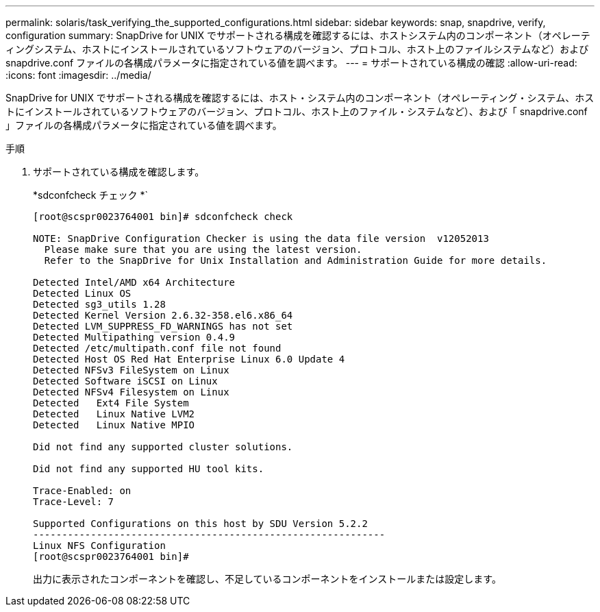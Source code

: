 ---
permalink: solaris/task_verifying_the_supported_configurations.html 
sidebar: sidebar 
keywords: snap, snapdrive, verify, configuration 
summary: SnapDrive for UNIX でサポートされる構成を確認するには、ホストシステム内のコンポーネント（オペレーティングシステム、ホストにインストールされているソフトウェアのバージョン、プロトコル、ホスト上のファイルシステムなど）および snapdrive.conf ファイルの各構成パラメータに指定されている値を調べます。 
---
= サポートされている構成の確認
:allow-uri-read: 
:icons: font
:imagesdir: ../media/


[role="lead"]
SnapDrive for UNIX でサポートされる構成を確認するには、ホスト・システム内のコンポーネント（オペレーティング・システム、ホストにインストールされているソフトウェアのバージョン、プロトコル、ホスト上のファイル・システムなど）、および「 snapdrive.conf 」ファイルの各構成パラメータに指定されている値を調べます。

.手順
. サポートされている構成を確認します。
+
*sdconfcheck チェック *`

+
[listing]
----
[root@scspr0023764001 bin]# sdconfcheck check

NOTE: SnapDrive Configuration Checker is using the data file version  v12052013
  Please make sure that you are using the latest version.
  Refer to the SnapDrive for Unix Installation and Administration Guide for more details.

Detected Intel/AMD x64 Architecture
Detected Linux OS
Detected sg3_utils 1.28
Detected Kernel Version 2.6.32-358.el6.x86_64
Detected LVM_SUPPRESS_FD_WARNINGS has not set
Detected Multipathing version 0.4.9
Detected /etc/multipath.conf file not found
Detected Host OS Red Hat Enterprise Linux 6.0 Update 4
Detected NFSv3 FileSystem on Linux
Detected Software iSCSI on Linux
Detected NFSv4 Filesystem on Linux
Detected   Ext4 File System
Detected   Linux Native LVM2
Detected   Linux Native MPIO

Did not find any supported cluster solutions.

Did not find any supported HU tool kits.

Trace-Enabled: on
Trace-Level: 7

Supported Configurations on this host by SDU Version 5.2.2
-------------------------------------------------------------
Linux NFS Configuration
[root@scspr0023764001 bin]#
----
+
出力に表示されたコンポーネントを確認し、不足しているコンポーネントをインストールまたは設定します。


